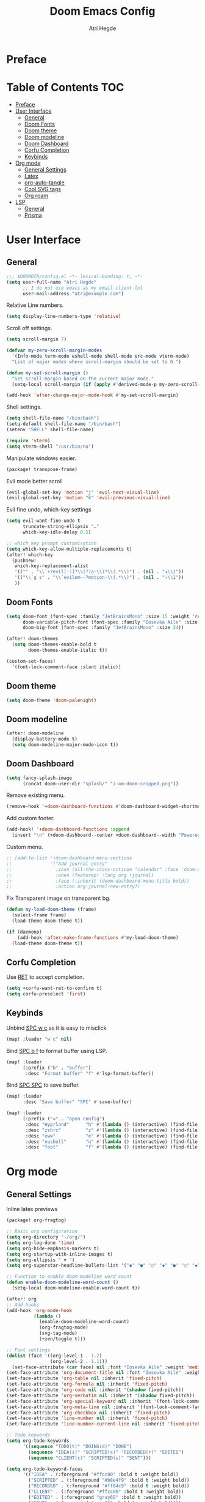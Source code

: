 #+title: Doom Emacs Config
#+author: Atri Hegde

* Preface

* Table of Contents :TOC:
- [[#preface][Preface]]
- [[#user-interface][User Interface]]
  - [[#general][General]]
  - [[#doom-fonts][Doom Fonts]]
  - [[#doom-theme][Doom theme]]
  - [[#doom-modeline][Doom modeline]]
  - [[#doom-dashboard][Doom Dashboard]]
  - [[#corfu-completion][Corfu Completion]]
  - [[#keybinds][Keybinds]]
- [[#org-mode][Org mode]]
  - [[#general-settings][General Settings]]
  - [[#latex][Latex]]
  - [[#org-auto-tangle][org-auto-tangle]]
  - [[#cool-svg-tags][Cool SVG tags]]
  - [[#org-roam][Org roam]]
- [[#lsp][LSP]]
  - [[#general-1][General]]
  - [[#prisma][Prisma]]

* User Interface
** General
#+begin_src emacs-lisp
;;; $DOOMDIR/config.el -*- lexical-binding: t; -*-
(setq user-full-name "Atri Hegde"
      ;; I do not use emacs as my email client lol
      user-mail-address "atri@example.com")
#+end_src
Relative Line numbers.
#+begin_src emacs-lisp
(setq display-line-numbers-type 'relative)
#+end_src
Scroll off settings.
#+begin_src emacs-lisp
(setq scroll-margin 7)

(defvar my-zero-scroll-margin-modes
  '(Info-mode term-mode eshell-mode shell-mode erc-mode vterm-mode)
  "List of major modes where scroll-margin should be set to 0.")

(defun my-set-scroll-margin ()
  "Set scroll-margin based on the current major mode."
  (setq-local scroll-margin (if (apply #'derived-mode-p my-zero-scroll-margin-modes) 0 7)))

(add-hook 'after-change-major-mode-hook #'my-set-scroll-margin)
#+end_src
Shell settings.
#+begin_src emacs-lisp
(setq shell-file-name "/bin/bash")
(setq-default shell-file-name "/bin/bash")
(setenv "SHELL" shell-file-name)

(require 'vterm)
(setq vterm-shell "/usr/bin/nu")
#+end_src
Manipulate windows easier.
#+begin_src emacs-lisp :tangle packages.el
(package! transpose-frame)
#+end_src
Evil mode better scroll
#+begin_src emacs-lisp
(evil-global-set-key 'motion "j" 'evil-next-visual-line)
(evil-global-set-key 'motion "k" 'evil-previous-visual-line)
#+end_src
Evil fine undo, which-key settings
#+begin_src emacs-lisp
(setq evil-want-fine-undo t
      truncate-string-ellipsis "…"
      which-key-idle-delay 0.5)

;; which key prompt customisation
(setq which-key-allow-multiple-replacements t)
(after! which-key
  (pushnew!
   which-key-replacement-alist
   '(("" . "\\`+?evil[-:]?\\(?:a-\\)?\\(.*\\)") . (nil . "◂\\1"))
   '(("\\`g s" . "\\`evilem--?motion-\\(.*\\)") . (nil . "◃\\1"))
   ))
#+end_src
** Doom Fonts
#+begin_src emacs-lisp
(setq doom-font (font-spec :family "JetBrainsMono" :size 15 :weight 'regular)
      doom-variable-pitch-font (font-spec :family "Iosevka Aile" :size 12)
      doom-big-font (font-spec :family "JetBrainsMono" :size 24))

(after! doom-themes
  (setq doom-themes-enable-bold t
        doom-themes-enable-italic t))

(custom-set-faces!
  '(font-lock-comment-face :slant italic))
#+end_src
** Doom theme
#+begin_src emacs-lisp
(setq doom-theme 'doom-palenight)
#+end_src
** Doom modeline
#+begin_src emacs-lisp
(after! doom-modeline
  (display-battery-mode t)
  (setq doom-modeline-major-mode-icon t))
#+end_src
** Doom Dashboard
#+begin_src emacs-lisp
(setq fancy-splash-image
      (concat doom-user-dir "splash/" "i-am-doom-cropped.png"))
#+end_src
Remove existing menu.
#+begin_src emacs-lisp
(remove-hook '+doom-dashboard-functions #'doom-dashboard-widget-shortmenu)
#+end_src
Add custom footer.
#+begin_src emacs-lisp
(add-hook! '+doom-dashboard-functions :append
  (insert "\n" (+doom-dashboard--center +doom-dashboard--width "Powered by Emacs!")))
#+end_src
Custom menu.
#+begin_src emacs-lisp
;; (add-to-list '+doom-dashboard-menu-sections
;;              '("Add journal entry"
;;                :icon (all-the-icons-octicon "calendar" :face 'doom-dashboard-menu-title)
;;                :when (featurep! :lang org +journal)
;;                :face (:inherit (doom-dashboard-menu-title bold))
;;                :action org-journal-new-entry))
#+end_src
Fix Transparent image on transparent bg.
#+begin_src emacs-lisp
(defun my-load-doom-theme (frame)
  (select-frame frame)
  (load-theme doom-theme t))

(if (daemonp)
    (add-hook 'after-make-frame-functions #'my-load-doom-theme)
  (load-theme doom-theme t))
#+end_src
** Corfu Completion
Use [[kbd:][RET]] to accept completion.

#+begin_src emacs-lisp
(setq +corfu-want-ret-to-confirm t)
(setq corfu-preselect 'first)
#+end_src

** Keybinds

Unbind [[kbd:][SPC w c]] as it is easy to misclick

#+begin_src emacs-lisp
(map! :leader "w c" nil)
#+end_src

Bind [[kbd:][SPC b f]] to format buffer using LSP.

#+begin_src emacs-lisp
(map! :leader
      (:prefix ("b" . "buffer")
       :desc "Format buffer" "f" #'lsp-format-buffer))
#+end_src

Bind [[kbd:][SPC SPC]] to save buffer.

#+begin_src emacs-lisp
(map! :leader
      :desc "Save buffer" "SPC" #'save-buffer)
#+end_src

#+begin_src emacs-lisp
(map! :leader
      (:prefix ("=" . "open config")
       :desc "Hyprland"      "h" #'(lambda () (interactive) (find-file "~/.config/hypr/hypr.org"))
       :desc "zshrc"         "z" #'(lambda () (interactive) (find-file "~/.zshrc"))
       :desc "eww"           "e" #'(lambda () (interactive) (find-file "~/.config/eww/eww.org"))
       :desc "nushell"       "n" #'(lambda () (interactive) (find-file "~/.config/nushell/nushell.org"))
       :desc "foot"          "f" #'(lambda () (interactive) (find-file "~/.config/foot/foot.org"))))
#+end_src
* Org mode
** General Settings
Inline latex previews
#+begin_src emacs-lisp :tangle packages.el
(package! org-fragtog)
#+end_src

#+begin_src emacs-lisp
;; Basic org configuration
(setq org-directory "~/org/")
(setq org-log-done 'time)
(setq org-hide-emphasis-markers t)
(setq org-startup-with-inline-images t)
(setq org-ellipsis " ▼ ")
(setq org-superstar-headline-bullets-list '("◉" "●" "○" "◆" "●" "○" "◆"))

;; Function to enable doom-modeline word count
(defun enable-doom-modeline-word-count ()
  (setq-local doom-modeline-enable-word-count t))

(after! org
;; Add hooks
(add-hook 'org-mode-hook
          (lambda ()
            (enable-doom-modeline-word-count)
            (org-fragtog-mode)
            (svg-tag-mode)
            (+zen/toggle t)))

;; Font settings
(dolist (face '((org-level-1 . 1.2)
                (org-level-2 . 1.1)))
  (set-face-attribute (car face) nil :font "Iosevka Aile" :weight 'medium :height (cdr face)))
(set-face-attribute 'org-document-title nil :font "Iosevka Aile" :weight 'bold :height 1.3)
(set-face-attribute 'org-table nil :inherit 'fixed-pitch)
(set-face-attribute 'org-formula nil :inherit 'fixed-pitch)
(set-face-attribute 'org-code nil :inherit '(shadow fixed-pitch))
(set-face-attribute 'org-verbatim nil :inherit '(shadow fixed-pitch))
(set-face-attribute 'org-special-keyword nil :inherit '(font-lock-comment-face fixed-pitch))
(set-face-attribute 'org-meta-line nil :inherit '(font-lock-comment-face fixed-pitch))
(set-face-attribute 'org-checkbox nil :inherit 'fixed-pitch)
(set-face-attribute 'line-number nil :inherit 'fixed-pitch)
(set-face-attribute 'line-number-current-line nil :inherit 'fixed-pitch)

;; Todo keywords
(setq org-todo-keywords
      '((sequence "TODO(t)" "DOING(d)" "DONE")
        (sequence "IDEA(i)" "SCRIPTED(s)" "RECORDED(r)" "EDITED")
        (sequence "CLIENT(c)" "SCRIPTED(s)" "SENT")))

(setq org-todo-keyword-faces
      '(("IDEA" . (:foreground "#ffcc00" :bold t :weight bold))
        ("SCRIPTED" . (:foreground "#b8e4f9" :bold t :weight bold))
        ("RECORDED" . (:foreground "#ff84c9" :bold t :weight bold))
        ("CLIENT" . (:foreground "#ffcc00" :bold t :weight bold))
        ("EDITED" . (:foreground "gray65" :bold t :weight bold))
        ("SENT" . (:foreground "gray65" :bold t :weight bold))))

;; Latex settings
(setq org-pretty-entities t)
(plist-put org-format-latex-options :scale 1)
(setq org-highlight-latex-and-related '(latex))
(plist-put org-format-latex-options :background "Transparent")

;; org-roam configuration
(setq org-roam-directory "~/org/roam")
(setq org-roam-capture-templates
      '(("d" "default" plain "%?"
         :if-new (file+head "%<%Y%m%d%H%M%S>-${slug}.org"
                            "#+title: ${title}\n#+date: %U\n#+startup: latexpreview\n")
         :unnarrowed t)
        ("m" "module" plain
         "\n* Module details\n\n- %^{Module code}\n- Semester: %^{Semester}\n\n* %?"
         :if-new (file+head "%<%Y%m%d%H%M%S>-${slug}.org"
                            "#+title: ${title}\n#+startup: latexpreview\n")
         :unnarrowed t)
        ("b" "book notes" plain
         "\n* Source\n\n- Author: %^{Author}\n- Title: ${title}\n- Year: %^{Year}\n\n%?"
         :if-new (file+head "%<%Y%m%d%H%M%S>-${slug}.org"
                            "#+title: ${title}\n#+startup: latexpreview\n")
         :unnarrowed t)))
(setq org-roam-dailies-capture-templates
      '(("d" "default" entry "* %<%H:%M>: %?"
         :ifnew (file+head "%<%Y-%m-%d>.org" "#+title: %<%Y-%m-%d>\n"))))

;; writeroom configuration
(setq +zen-text-scale 0.8)
(setq writeroom-width 100)
(setq writeroom-mode-line t)
)
#+end_src

** Latex
#+begin_src emacs-lisp
;; Ensure packages are loaded only when needed
(with-eval-after-load 'ox-latex
  (add-to-list 'org-latex-classes
               '("org-plain-latex"
                 "\\documentclass{article}
[NO-DEFAULT-PACKAGES]
[PACKAGES]
[EXTRA]"
                 ("\\section{%s}" . "\\section*{%s}")
                 ("\\subsection{%s}" . "\\subsection*{%s}")
                 ("\\subsubsection{%s}" . "\\subsubsection*{%s}")
                 ("\\paragraph{%s}" . "\\paragraph*{%s}")
                 ("\\subparagraph{%s}" . "\\subparagraph*{%s}"))))

(setq TeX-view-program-selection '((output-pdf "PDF Tools"))
      TeX-view-program-list '(("PDF Tools" "TeX-pdf-tools-sync-view"))
      TeX-source-correlate-start-server t)

;; Optimize LaTeX export with minted for code highlighting
(setq org-latex-src-block-backend 'minted
      org-latex-packages-alist '(("" "minted"))
      org-latex-pdf-process
      '("pdflatex -shell-escape -interaction nonstopmode -output-directory build %f"))

(add-hook 'pdf-view-mode-hook 'auto-revert-mode)

;; Only load org-latex when needed
(with-eval-after-load 'org
  (require 'ox-latex))
#+end_src

** org-auto-tangle
Add =#+auto_tangle: t= to the top of an org file to enable auto-tangle!
#+begin_src emacs-lisp :tangle packages.el
(package! org-auto-tangle)
#+end_src

#+begin_src emacs-lisp :tangle yes
(use-package! org-auto-tangle
  :defer t
  :hook (org-mode . org-auto-tangle-mode)
  :config
  (setq org-auto-tangle-default t)
)
#+end_src

** Cool SVG tags
#+begin_src emacs-lisp :tangle packages.el
(package! svg-lib)
(package! svg-tag-mode)
#+end_src
SVG tags config
#+begin_src emacs-lisp
(require 'svg-tag-mode)
(defconst date-re "[0-9]\\{4\\}-[0-9]\\{2\\}-[0-9]\\{2\\}")
(defconst time-re "[0-9]\\{2\\}:[0-9]\\{2\\}")
(defconst day-re "[A-Za-z]\\{3\\}")
(defconst day-time-re (format "\\(%s\\)? ?\\(%s\\)?" day-re time-re))

(defun svg-progress-percent (value)
  (save-match-data
   (svg-image (svg-lib-concat
               (svg-lib-progress-bar  (/ (string-to-number value) 100.0)
                                 nil :margin 0 :stroke 2 :radius 3 :padding 2 :width 11)
               (svg-lib-tag (concat value "%")
                            nil :stroke 0 :margin 0)) :ascent 'center)))

(defun svg-progress-count (value)
  (save-match-data
    (let* ((seq (split-string value "/"))
           (count (if (stringp (car seq))
                      (float (string-to-number (car seq)))
                    0))
           (total (if (stringp (cadr seq))
                      (float (string-to-number (cadr seq)))
                    1000)))
      (svg-image (svg-lib-concat
                  (svg-lib-progress-bar (/ count total) nil
                                        :margin 0 :stroke 2 :radius 3 :padding 2 :width 11)
                  (svg-lib-tag value nil
                               :stroke 0 :margin 0)) :ascent 'center))))

(setq svg-tag-tags
      `(
        ;; Org tags
        (":\\([A-Za-z0-9]+\\)" . ((lambda (tag) (svg-tag-make tag))))
        (":\\([A-Za-z0-9]+[ \-]\\)" . ((lambda (tag) tag)))

        ;; Task priority
        ("\\[#[A-Z]\\]" . ( (lambda (tag)
                              (svg-tag-make tag :face 'org-priority
                                            :beg 2 :end -1 :margin 0))))

        ;; TODO / DONE
        ("TODO" . ((lambda (tag) (svg-tag-make "TODO" :face 'org-todo :inverse t :margin 0))))
        ("DONE" . ((lambda (tag) (svg-tag-make "DONE" :face 'org-done :margin 0))))


        ;; Citation of the form [cite:@Knuth:1984]
        ("\\(\\[cite:@[A-Za-z]+:\\)" . ((lambda (tag)
                                          (svg-tag-make tag
                                                        :inverse t
                                                        :beg 7 :end -1
                                                        :crop-right t))))
        ("\\[cite:@[A-Za-z]+:\\([0-9]+\\]\\)" . ((lambda (tag)
                                                (svg-tag-make tag
                                                              :end -1
                                                              :crop-left t))))


        ;; Active date (with or without day name, with or without time)
        (,(format "\\(<%s>\\)" date-re) .
         ((lambda (tag)
            (svg-tag-make tag :beg 1 :end -1 :margin 0))))
        (,(format "\\(<%s \\)%s>" date-re day-time-re) .
         ((lambda (tag)
            (svg-tag-make tag :beg 1 :inverse nil :crop-right t :margin 0))))
        (,(format "<%s \\(%s>\\)" date-re day-time-re) .
         ((lambda (tag)
            (svg-tag-make tag :end -1 :inverse t :crop-left t :margin 0))))

        ;; Inactive date  (with or without day name, with or without time)
         (,(format "\\(\\[%s\\]\\)" date-re) .
          ((lambda (tag)
             (svg-tag-make tag :beg 1 :end -1 :margin 0 :face 'org-date))))
         (,(format "\\(\\[%s \\)%s\\]" date-re day-time-re) .
          ((lambda (tag)
             (svg-tag-make tag :beg 1 :inverse nil :crop-right t :margin 0 :face 'org-date))))
         (,(format "\\[%s \\(%s\\]\\)" date-re day-time-re) .
          ((lambda (tag)
             (svg-tag-make tag :end -1 :inverse t :crop-left t :margin 0 :face 'org-date))))

        ;; ;; Progress
        ("\\(\\[[0-9]\\{1,3\\}%\\]\\)" . ((lambda (tag)
                                            (svg-progress-percent (substring tag 1 -2)))))
        ("\\(\\[[0-9]+/[0-9]+\\]\\)" . ((lambda (tag)
                                          (svg-progress-count (substring tag 1 -1)))))
        ))
#+end_src
** Org roam
#+begin_src emacs-lisp :tangle packages.el
(unpin! org-roam)
(package! org-roam-ui)
#+end_src

#+begin_src emacs-lisp
(use-package! websocket
    :after org-roam)

(use-package! org-roam-ui
    :after org-roam
    :config
    (setq org-roam-ui-sync-theme t
          org-roam-ui-follow t
          org-roam-ui-update-on-save t
          org-roam-ui-open-on-start t))
#+end_src
* LSP
** General
#+begin_src emacs-lisp
(after! lsp-mode
  (setq lsp-inlay-hint-enable t
        lsp-inlay-hints-mode t))
#+end_src
HTML tag pair editing.
#+begin_src emacs-lisp
(require 'sgml-mode)
(add-hook 'web-mode-hook 'sgml-electric-tag-pair-mode)
#+end_src
Poetry + pyenv bug fix.
#+begin_src emacs-lisp
(after! poetry
  (remove-hook 'python-mode-hook #'poetry-tracking-mode)
  (add-hook 'python-mode-hook 'poetry-track-virtualenv))
#+end_src
** Prisma
#+begin_src emacs-lisp :tangle packages.el
(package! prisma-mode :recipe (:host github :repo "pimeys/emacs-prisma-mode" :branch "main"))
#+end_src
